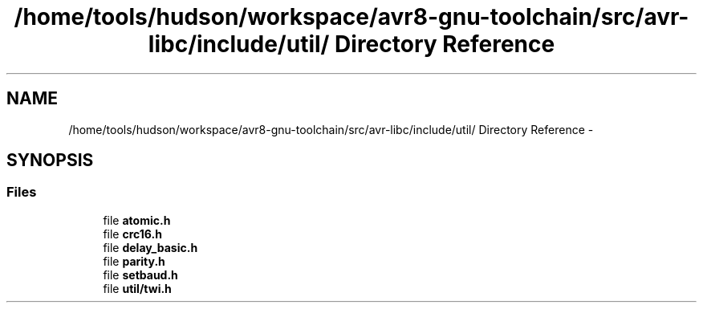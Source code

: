 .TH "/home/tools/hudson/workspace/avr8-gnu-toolchain/src/avr-libc/include/util/ Directory Reference" 3 "Fri Aug 17 2012" "Version 1.8.0" "avr-libc" \" -*- nroff -*-
.ad l
.nh
.SH NAME
/home/tools/hudson/workspace/avr8-gnu-toolchain/src/avr-libc/include/util/ Directory Reference \- 
.SH SYNOPSIS
.br
.PP
.SS "Files"

.in +1c
.ti -1c
.RI "file \fBatomic\&.h\fP"
.br
.ti -1c
.RI "file \fBcrc16\&.h\fP"
.br
.ti -1c
.RI "file \fBdelay_basic\&.h\fP"
.br
.ti -1c
.RI "file \fBparity\&.h\fP"
.br
.ti -1c
.RI "file \fBsetbaud\&.h\fP"
.br
.ti -1c
.RI "file \fButil/twi\&.h\fP"
.br
.in -1c
